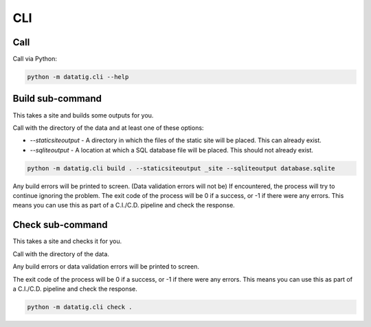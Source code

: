 CLI
===

Call
----

Call via Python:

.. code-block:: bash

    python -m datatig.cli --help

Build sub-command
-----------------

This takes a site and builds some outputs for you.

Call with the directory of the data and at least one of these options:

* `--staticsiteoutput` - A directory in which the files of the static site will be placed. This can already exist.
* `--sqliteoutput` - A location at which a SQL database file will be placed. This should not already exist.

.. code-block:: bash

    python -m datatig.cli build . --staticsiteoutput _site --sqliteoutput database.sqlite


Any build errors will be printed to screen. (Data validation errors will not be) If encountered, the process will try to continue ignoring the problem. The exit code of the process will be 0 if a success, or -1 if there were any errors. This means you can use this as part of a C.I./C.D. pipeline and check the response.

Check sub-command
-----------------

This takes a site and checks it for you.

Call with the directory of the data.

Any build errors or data validation errors will be printed to screen.

The exit code of the process will be 0 if a success, or -1 if there were any errors. This means you can use this as part of a C.I./C.D. pipeline and check the response.

.. code-block:: bash

    python -m datatig.cli check .

